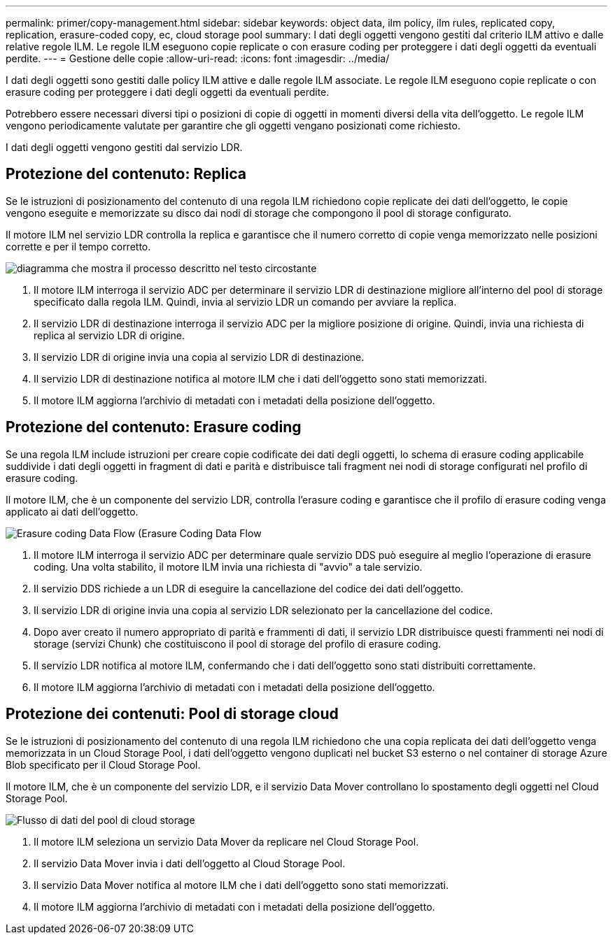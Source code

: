 ---
permalink: primer/copy-management.html 
sidebar: sidebar 
keywords: object data, ilm policy, ilm rules, replicated copy, replication, erasure-coded copy, ec, cloud storage pool 
summary: I dati degli oggetti vengono gestiti dal criterio ILM attivo e dalle relative regole ILM. Le regole ILM eseguono copie replicate o con erasure coding per proteggere i dati degli oggetti da eventuali perdite. 
---
= Gestione delle copie
:allow-uri-read: 
:icons: font
:imagesdir: ../media/


[role="lead"]
I dati degli oggetti sono gestiti dalle policy ILM attive e dalle regole ILM associate. Le regole ILM eseguono copie replicate o con erasure coding per proteggere i dati degli oggetti da eventuali perdite.

Potrebbero essere necessari diversi tipi o posizioni di copie di oggetti in momenti diversi della vita dell'oggetto. Le regole ILM vengono periodicamente valutate per garantire che gli oggetti vengano posizionati come richiesto.

I dati degli oggetti vengono gestiti dal servizio LDR.



== Protezione del contenuto: Replica

Se le istruzioni di posizionamento del contenuto di una regola ILM richiedono copie replicate dei dati dell'oggetto, le copie vengono eseguite e memorizzate su disco dai nodi di storage che compongono il pool di storage configurato.

Il motore ILM nel servizio LDR controlla la replica e garantisce che il numero corretto di copie venga memorizzato nelle posizioni corrette e per il tempo corretto.

image::../media/replication_data_flow.png[diagramma che mostra il processo descritto nel testo circostante]

. Il motore ILM interroga il servizio ADC per determinare il servizio LDR di destinazione migliore all'interno del pool di storage specificato dalla regola ILM. Quindi, invia al servizio LDR un comando per avviare la replica.
. Il servizio LDR di destinazione interroga il servizio ADC per la migliore posizione di origine. Quindi, invia una richiesta di replica al servizio LDR di origine.
. Il servizio LDR di origine invia una copia al servizio LDR di destinazione.
. Il servizio LDR di destinazione notifica al motore ILM che i dati dell'oggetto sono stati memorizzati.
. Il motore ILM aggiorna l'archivio di metadati con i metadati della posizione dell'oggetto.




== Protezione del contenuto: Erasure coding

Se una regola ILM include istruzioni per creare copie codificate dei dati degli oggetti, lo schema di erasure coding applicabile suddivide i dati degli oggetti in fragment di dati e parità e distribuisce tali fragment nei nodi di storage configurati nel profilo di erasure coding.

Il motore ILM, che è un componente del servizio LDR, controlla l'erasure coding e garantisce che il profilo di erasure coding venga applicato ai dati dell'oggetto.

image::../media/erasure_coding_data_flow.png[Erasure coding Data Flow (Erasure Coding Data Flow]

. Il motore ILM interroga il servizio ADC per determinare quale servizio DDS può eseguire al meglio l'operazione di erasure coding. Una volta stabilito, il motore ILM invia una richiesta di "avvio" a tale servizio.
. Il servizio DDS richiede a un LDR di eseguire la cancellazione del codice dei dati dell'oggetto.
. Il servizio LDR di origine invia una copia al servizio LDR selezionato per la cancellazione del codice.
. Dopo aver creato il numero appropriato di parità e frammenti di dati, il servizio LDR distribuisce questi frammenti nei nodi di storage (servizi Chunk) che costituiscono il pool di storage del profilo di erasure coding.
. Il servizio LDR notifica al motore ILM, confermando che i dati dell'oggetto sono stati distribuiti correttamente.
. Il motore ILM aggiorna l'archivio di metadati con i metadati della posizione dell'oggetto.




== Protezione dei contenuti: Pool di storage cloud

Se le istruzioni di posizionamento del contenuto di una regola ILM richiedono che una copia replicata dei dati dell'oggetto venga memorizzata in un Cloud Storage Pool, i dati dell'oggetto vengono duplicati nel bucket S3 esterno o nel container di storage Azure Blob specificato per il Cloud Storage Pool.

Il motore ILM, che è un componente del servizio LDR, e il servizio Data Mover controllano lo spostamento degli oggetti nel Cloud Storage Pool.

image::../media/cloud_storage_pool_data_flow.png[Flusso di dati del pool di cloud storage]

. Il motore ILM seleziona un servizio Data Mover da replicare nel Cloud Storage Pool.
. Il servizio Data Mover invia i dati dell'oggetto al Cloud Storage Pool.
. Il servizio Data Mover notifica al motore ILM che i dati dell'oggetto sono stati memorizzati.
. Il motore ILM aggiorna l'archivio di metadati con i metadati della posizione dell'oggetto.

